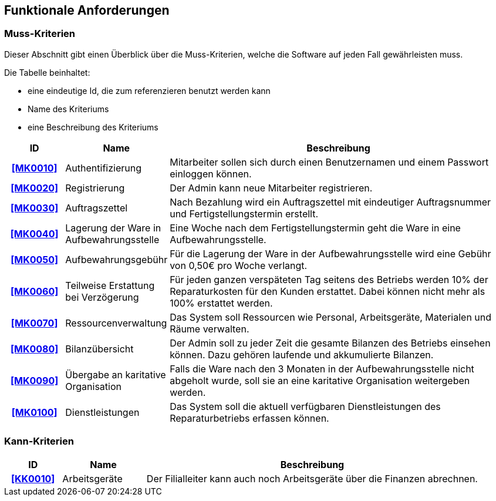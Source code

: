== Funktionale Anforderungen

=== Muss-Kriterien
Dieser Abschnitt gibt einen Überblick über die Muss-Kriterien, welche die Software auf jeden Fall
gewährleisten muss.

Die Tabelle beinhaltet:

    - eine eindeutige Id, die zum referenzieren benutzt werden kann
    - Name des Kriteriums
    - eine Beschreibung des Kriteriums

[options="header", cols="2h, 3, 12"]
|===
|ID
|Name
|Beschreibung

|[[MK0010]]<<MK0010>>
|Authentifizierung
|Mitarbeiter sollen sich durch einen Benutzernamen und einem Passwort einloggen können.

|[[MK0020]]<<MK0020>>
|Registrierung
|Der Admin kann neue Mitarbeiter registrieren.

|[[MK0030]]<<MK0030>>
|Auftragszettel
|Nach Bezahlung wird ein Auftragszettel mit eindeutiger Auftragsnummer und Fertigstellungstermin
erstellt.

|[[MK0040]]<<MK0040>>
|Lagerung der Ware in Aufbewahrungsstelle
|Eine Woche nach dem Fertigstellungstermin geht die Ware in eine Aufbewahrungsstelle.

|[[MK0050]]<<MK0050>>
|Aufbewahrungsgebühr
|Für die Lagerung der Ware in der Aufbewahrungsstelle wird eine Gebühr von 0,50€ pro Woche verlangt.

|[[MK0060]]<<MK0060>>
|Teilweise Erstattung bei Verzögerung
|Für jeden ganzen verspäteten Tag seitens des Betriebs werden 10% der Reparaturkosten für den Kunden erstattet.
Dabei können nicht mehr als 100% erstattet werden.

|[[MK0070]]<<MK0070>>
|Ressourcenverwaltung
|Das System soll Ressourcen wie Personal, Arbeitsgeräte, Materialen und Räume verwalten.

|[[MK0080]]<<MK0080>>
|Bilanzübersicht
|Der Admin soll zu jeder Zeit die gesamte Bilanzen des Betriebs einsehen können. Dazu gehören
laufende und akkumulierte Bilanzen.

|[[MK0090]]<<MK0090>>
|Übergabe an karitative Organisation
|Falls die Ware nach den 3 Monaten in der Aufbewahrungsstelle nicht abgeholt wurde, soll sie an
eine karitative Organisation weitergeben werden.

|[[MK0100]]<<MK0100>>
|Dienstleistungen
|Das System soll die aktuell verfügbaren Dienstleistungen des Reparaturbetriebs erfassen können.

|===

=== Kann-Kriterien

// Anforderungen die das Programm leisten können soll, aber für den korrekten Betrieb entbehrlich sind.

[options="header",cols="2h, 3, 12"]
|===
|ID
|Name
|Beschreibung

|[[KK0010]]<<KK0010>>
|Arbeitsgeräte
|Der Filialleiter kann auch noch Arbeitsgeräte über die Finanzen abrechnen.
|===
